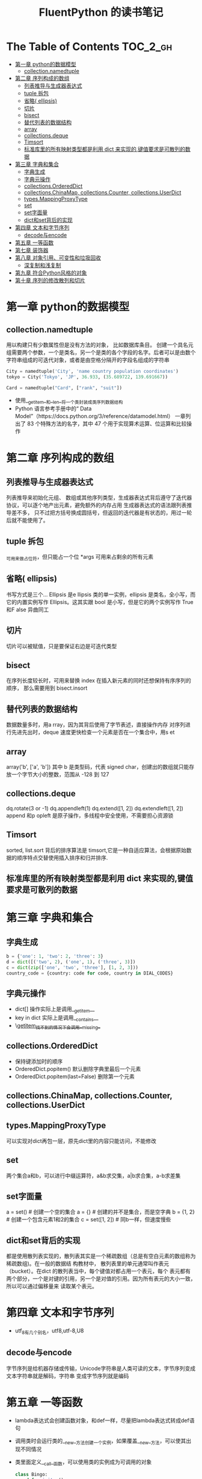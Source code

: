 #+TITLE: FluentPython 的读书笔记

* The Table of Contents :TOC_2_gh:
- [[#第一章-python的数据模型][第一章 python的数据模型]]
  - [[#collectionnamedtuple][collection.namedtuple]]
- [[#第二章-序列构成的数组][第二章 序列构成的数组]]
  - [[#列表推导与生成器表达式][列表推导与生成器表达式]]
  - [[#tuple-拆包][tuple 拆包]]
  - [[#省略-ellipsis][省略( ellipsis)]]
  - [[#切片][切片]]
  - [[#bisect][bisect]]
  - [[#替代列表的数据结构][替代列表的数据结构]]
  - [[#array][array]]
  - [[#collectionsdeque][collections.deque]]
  - [[#timsort][Timsort]]
  - [[#标准库里的所有映射类型都是利用--dict-来实现的键值要求是可散列的数据][标准库里的所有映射类型都是利用  dict 来实现的,键值要求是可散列的数据]]
- [[#第三章-字典和集合][第三章 字典和集合]]
  - [[#字典生成][字典生成]]
  - [[#字典元操作][字典元操作]]
  - [[#collectionsordereddict][collections.OrderedDict]]
  - [[#collectionschinamap-collectionscounter-collectionsuserdict][collections.ChinaMap, collections.Counter, collections.UserDict]]
  - [[#typesmappingproxytype][types.MappingProxyType]]
  - [[#set][set]]
  - [[#set字面量][set字面量]]
  - [[#dict和set背后的实现][dict和set背后的实现]]
- [[#第四章-文本和字节序列][第四章 文本和字节序列]]
  - [[#decode与encode][decode与encode]]
- [[#第五章-一等函数][第五章 一等函数]]
- [[#第七章-装饰器][第七章 装饰器]]
- [[#第八章-对象引用可变性和垃圾回收][第八章 对象引用、可变性和垃圾回收]]
  - [[#深复制和浅复制][深复制和浅复制]]
- [[#第九章-符合python风格的对象][第九章 符合Python风格的对象]]
- [[#第十章-序列的修改散列和切片][第十章 序列的修改散列和切片]]

* 第一章 python的数据模型
** collection.namedtuple
  用以构建只有少数属性但是没有方法的对象， 比如数据库条目。
  创建一个具名元组需要两个参数，一个是类名，另一个是类的各个字段的名字。后者可以是由数个字符串组成的可迭代对象，或者是由空格分隔开的字段名组成的字符串
  #+BEGIN_SRC python
    City = namedtuple('City', 'name country population coordinates')
    tokyo = City('Tokyo', 'JP', 36.933, (35.689722, 139.691667))

    Card = namedtuple("Card", ["rank", "suit"])
  #+END_SRC
  - 使用__getitem__和__len__将一个类封装成类序列数据结构
  - Python 语言参考手册中的“ Data Model”（https://docs.python.org/3/reference/datamodel.html） 一章列出了  83 个特殊方法的名字，其中  47 个用于实现算术运算、位运算和比较操作
* 第二章 序列构成的数组
** 列表推导与生成器表达式
   列表推导来初始化元组、 数组或其他序列类型，生成器表达式背后遵守了迭代器协议，可以逐个地产出元素，避免额外的内存占用
   生成器表达式的语法跟列表推导差不多， 只不过把方括号换成圆括号，但返回的迭代器是有状态的，用过一轮后就不能使用了。
** tuple 拆包
   _可用来做占位符，但只能占一个位
   *args 可用来占剩余的所有元素
** 省略( ellipsis)
   书写方式是三个...
   Ellipsis 是e llipsis 类的单一实例，ellipsis 是类名，全小写，而它的内置实例写作  Ellipsis。这其实跟  bool 是小写，但是它的两个实例写作  True 和F alse 异曲同工
   
** 切片
   切片可以被赋值，只是要保证右边是可迭代类型
** bisect
   在序列长度较长时，可用来替换  index
   在插入新元素的同时还想保持有序序列的顺序， 那么需要用到  bisect.insort
** 替代列表的数据结构
   数据数量多时，用a rray，因为其背后使用了字节表述，直接操作内存
   对序列进行先进先出时，deque 速度更快检查一个元素是否在一个集合中，用s et
** array
   array('b', ['a', 'b']) 其中  b 是类型码，代表  signed char，创建出的数组就只能存放一个字节大小的整数，范围从 -128 到  127

** collections.deque
   dq.rotate(3 or -1)
   dq.appendleft(1)
   dq.extend([1, 2])
   dq.extendleft([1, 2])
   append 和p opleft 是原子操作，多线程中安全使用，不需要担心资源锁
** Timsort
   sorted, list.sort 背后的排序算法是  timsort,它是一种自适应算法，会根据原始数据的顺序特点交替使用插入排序和归并排序.
   
** 标准库里的所有映射类型都是利用  dict 来实现的,键值要求是可散列的数据
* 第三章 字典和集合
** 字典生成
  #+begin_src python
  b = {'one': 1, 'two': 2, 'three': 3}
  d = dict([('two', 2), ('one', 1), ('three', 3)])
  c = dict(zip(['one', 'two', 'three'], [1, 2, 3]))
  country_code = {country: code for code, country in DIAL_CODES}
  #+end_src
** 字典元操作
   + dict[] 操作实际上是调用__getitem__
   + key in dict 实际上是调用__contains__
   + \__getitem__找不到的情况下会调用__missing__
** collections.OrderedDict
   + 保持键添加时的顺序
   + OrderedDict.popitem() 默认删除字典里最后一个元素
   + OrderedDict.popitem(last=False) 删除第一个元素
** collections.ChinaMap, collections.Counter, collections.UserDict
** types.MappingProxyType
   可以实现对dict再包一层，原先dict里的内容只能访问，不能修改
** set
   两个集合a和b，可以进行中缀运算符，a&b求交集，a|b求合集，a-b求差集
** set字面量
   a = set() # 创建一个空的集合
   a = {} # 创建的并不是集合，而是空字典
   b = {1, 2} # 创建一个包含元素1和2的集合
   c = set([1, 2]) # 同b一样，但速度慢些
** dict和set背后的实现
   都是使用散列表实现的，散列表其实是一个稀疏数组（总是有空白元素的数组称为稀疏数组)。在一般的数据结
构教材中， 散列表里的单元通常叫作表元（bucket）。在dict 的散列表当中，每个键值对都占用一个表元，每个
表元都有两个部分，一个是对键的引用，另一个是对值的引用。因为所有表元的大小一致，所以可以通过偏移量来
读取某个表元。
* 第四章 文本和字节序列
  - utf_8有几个别名，utf8,utf-8,U8
** decode与encode
   字节序列是给机器存储或传输，Unicode字符串是人类可读的文本，字节序列变成文本字符串就是解码，字符串
   变成字节序列就是编码

* 第五章 一等函数
  - lambda表达式会创建函数对象，和def一样，尽量把lambda表达式转成def语句
  - 调用类时会运行类的__new__方法创建一个实例，如果覆盖__new__方法，可以使其出现不同情况
  - 类里面定义__call__函数，可以使用类的实例成为可调用的对象
    #+begin_src python
    class Bingo:
        def __init__():
            pass
        def __call__():
            pass
    bingo = Bingo()
    bingo()
    #+end_src
* 第七章 装饰器
  - 装饰器本身就是一个函数，可以组合使用
  - 装饰器在导入模块时立即执行，被装饰的函数只在明确调用时运行
  - 装饰器的传入参数是一个函数，返回也是一个函数，通常是传入被装饰的函数，返回自己内部定义的一个函数
  - 变量作用域，只需要在给变量赋值的地方申请global，后面在任何地方都可以使用了。
  - functools.singledispatch可以把普通函数变成泛函数，根据第一个参数类型，以不同方式执行相同操作的一
    组函数，它会创建一个自定义的*.register装饰器，把多个函数绑在一起组成一个泛函数
  - 装饰器最好通过实现 __call__ 方法的类实现，而不是通过函数
* 第八章 对象引用、可变性和垃圾回收
  - 每个变量都有标识，类型和值，标识理解在内存中的地址
  - python里使用==用于判断两个变量的值是否相等，使用is用于判断两个变量的标识是否
    相同，变量和单例值之间比较时，应该使用
  - 默认值在定义函数时计算（通常在加载模块时），因此不要使用可变类型作为参数默认
    值，使用None，再在函数中加一个判断是不是None
  - 对 += 或 *= 所做的增量赋值来说，如果左边的变量绑定的是不可变对象，会创建新对
    象；如果是可变对象，会就地修改，tuple属于不可变对象
  - 自己的类中定义__eq__方法，决定 == 如何比较实例，那么从object继承的方法比较对
    象的ID
  - 使用with可以保证显示关闭文件
** 深复制和浅复制
   - 构造方法或[:]做的是浅复制：复制了最外层容器，副本中的元素是源容器中元素的引
     用，如果元素是可变容器，会引发意想不到的结果
   - copy模块的copy和deepcopy分别执行的是浅复制和深复制
* 第九章 符合Python风格的对象
  - repr与str的区别，repr反映对象本源，显示对象内容的同时，会显示对象的数据类型
    等信息，str反映对象表象，只会以更容易阅读的方式显示对象，造成丢失一些信息
  - __hash__的文档，最好用异或^混合各分量的散列值
  - 使用编码约定规范来保护类的内部变量，默认是_开头的变量都不会去修改和使用
* 第十章 序列的修改散列和切片
  - numbers.Integral 抽象基类，使用抽象基类能让API灵活且更容易更新。
